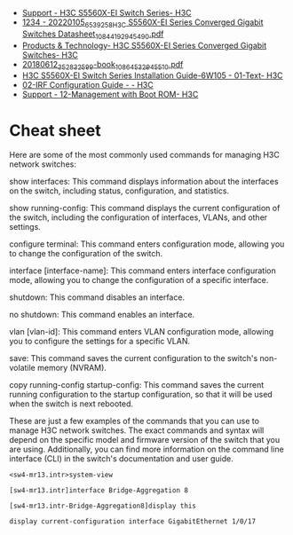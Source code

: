 - [[https://www.h3c.com/en/Support/Resource_Center/EN/Switches/Catalog/S5560X/S5560X-EI/default.htm][Support - H3C S5560X-EI Switch Series- H3C]]
- [[https://downloadcdn.h3c.com/en/202201/05/20220105_6539258_H3C%20S5560X-EI%20Series%20Converged%20Gigabit%20Switches%20Datasheet_1084419_294549_0.pdf][1234 - 20220105_6539258_H3C S5560X-EI Series Converged Gigabit Switches Datasheet_1084419_294549_0.pdf]]
- [[https://www.h3c.com/en/Products_Technology/Enterprise_Products/Switches/Campus_Switches/H3C_S5560X-EI/][Products & Technology- H3C S5560X-EI Series Converged Gigabit Switches- H3C]]
- [[https://downloadcdn.h3c.com/en/201806/12/20180612_3528325_99-book_1086453_294551_0.pdf][20180612_3528325_99-book_1086453_294551_0.pdf]]
- [[http://www.h3c.com/en/Support/Resource_Center/HK/Switches/H3C_S5560X-EI_Switch_Series/H3C_S5560X-EI_Switch_Series/Technical_Documents/Installation/Installation_Guide/H3C_S5560X-EI_IG-6W105/201907/1212070_294551_0.htm][H3C S5560X-EI Switch Series Installation Guide-6W105 - 01-Text- H3C]]
- [[http://www.h3c.com/en/Support/Resource_Center/HK/Switches/H3C_S9800/H3C_S9800/Technical_Documents/Configure/Configuration_Guide/H3C_S9800_CG-Release_213x-6W101/02/][02-IRF Configuration Guide - - H3C]]
- [[https://www.h3c.com/en/d_201808/1102928_294551_0.htm][Support - 12-Management with Boot ROM- H3C]]

* Cheat sheet

Here are some of the most commonly used commands for managing H3C network switches:

show interfaces: This command displays information about the interfaces on the switch, including status, configuration, and statistics.

show running-config: This command displays the current configuration of the switch, including the configuration of interfaces, VLANs, and other settings.

configure terminal: This command enters configuration mode, allowing you to change the configuration of the switch.

interface [interface-name]: This command enters interface configuration mode, allowing you to change the configuration of a specific interface.

shutdown: This command disables an interface.

no shutdown: This command enables an interface.

vlan [vlan-id]: This command enters VLAN configuration mode, allowing you to configure the settings for a specific VLAN.

save: This command saves the current configuration to the switch's non-volatile memory (NVRAM).

copy running-config startup-config: This command saves the current running configuration to the startup configuration, so that it will be used when the switch is next rebooted.

These are just a few examples of the commands that you can use to manage H3C network switches. The exact commands and syntax will depend on the specific model and firmware version of the switch that you are using. Additionally, you can find more information on the command line interface (CLI) in the switch's documentation and user guide.

: <sw4-mr13.intr>system-view 

: [sw4-mr13.intr]interface Bridge-Aggregation 8

: [sw4-mr13.intr-Bridge-Aggregation8]display this 

: display current-configuration interface GigabitEthernet 1/0/17
